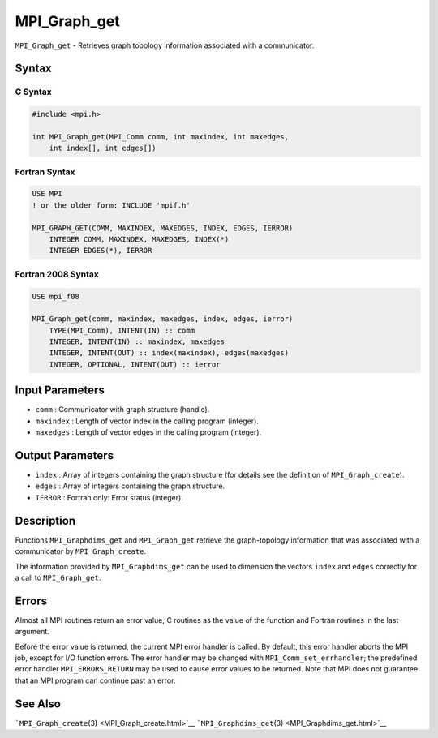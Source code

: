 .. _MPI_Graph_get:

MPI_Graph_get
~~~~~~~~~~~~~

``MPI_Graph_get`` - Retrieves graph topology information associated with
a communicator.

Syntax
======

C Syntax
--------

.. code:: c

   #include <mpi.h>

   int MPI_Graph_get(MPI_Comm comm, int maxindex, int maxedges,
       int index[], int edges[])

Fortran Syntax
--------------

.. code:: fortran

   USE MPI
   ! or the older form: INCLUDE 'mpif.h'

   MPI_GRAPH_GET(COMM, MAXINDEX, MAXEDGES, INDEX, EDGES, IERROR)
       INTEGER COMM, MAXINDEX, MAXEDGES, INDEX(*)
       INTEGER EDGES(*), IERROR

Fortran 2008 Syntax
-------------------

.. code:: fortran

   USE mpi_f08

   MPI_Graph_get(comm, maxindex, maxedges, index, edges, ierror)
       TYPE(MPI_Comm), INTENT(IN) :: comm
       INTEGER, INTENT(IN) :: maxindex, maxedges
       INTEGER, INTENT(OUT) :: index(maxindex), edges(maxedges)
       INTEGER, OPTIONAL, INTENT(OUT) :: ierror

Input Parameters
================

-  ``comm`` : Communicator with graph structure (handle).
-  ``maxindex`` : Length of vector index in the calling program
   (integer).
-  ``maxedges`` : Length of vector edges in the calling program
   (integer).

Output Parameters
=================

-  ``index`` : Array of integers containing the graph structure (for
   details see the definition of ``MPI_Graph_create``).
-  ``edges`` : Array of integers containing the graph structure.
-  ``IERROR`` : Fortran only: Error status (integer).

Description
===========

Functions ``MPI_Graphdims_get`` and ``MPI_Graph_get`` retrieve the
graph-topology information that was associated with a communicator by
``MPI_Graph_create``.

The information provided by ``MPI_Graphdims_get`` can be used to
dimension the vectors ``index`` and ``edges`` correctly for a call to
``MPI_Graph_get``.

Errors
======

Almost all MPI routines return an error value; C routines as the value
of the function and Fortran routines in the last argument.

Before the error value is returned, the current MPI error handler is
called. By default, this error handler aborts the MPI job, except for
I/O function errors. The error handler may be changed with
``MPI_Comm_set_errhandler``; the predefined error handler
``MPI_ERRORS_RETURN`` may be used to cause error values to be returned.
Note that MPI does not guarantee that an MPI program can continue past
an error.

See Also
========

```MPI_Graph_create``\ (3) <MPI_Graph_create.html>`__
```MPI_Graphdims_get``\ (3) <MPI_Graphdims_get.html>`__
